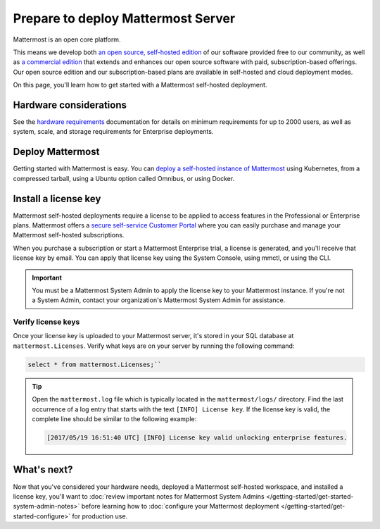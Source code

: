 Prepare to deploy Mattermost Server
===================================

|all-plans| |self-hosted|

.. |all-plans| image:: ../images/all-plans-badge.png
  :scale: 30
  :target: https://mattermost.com/pricing
  :alt: Available in Mattermost Free and Starter subscription plans.

.. |self-hosted| image:: ../images/self-hosted-badge.png
  :scale: 30
  :target: https://mattermost.com/deploy
  :alt: Available for Mattermost Self-Hosted deployments.

Mattermost is an open core platform.

This means we develop both `an open source, self-hosted edition <https://docs.mattermost.com/about/editions-and-offerings.html#mattermost-team-edition>`__ of our software provided free to our community, as well as `a commercial edition <https://docs.mattermost.com/about/editions-and-offerings.html#mattermost-enterprise-edition>`__ that extends and enhances our open source software with paid, subscription-based offerings. Our open source edition and our subscription-based plans are available in self-hosted and cloud deployment modes.

On this page, you'll learn how to get started with a Mattermost self-hosted deployment.

Hardware considerations
-----------------------

See the `hardware requirements <https://docs.mattermost.com/install/software-hardware-requirements.html#hardware-requirements>`__ documentation for details on minimum requirements for up to 2000 users, as well as system, scale, and storage requirements for Enterprise deployments.

Deploy Mattermost
-----------------

Getting started with Mattermost is easy. You can `deploy a self-hosted instance of Mattermost <https://docs.mattermost.com/guides/deployment.html>`__ using Kubernetes, from a compressed tarball, using a Ubuntu option called Omnibus, or using Docker.  

Install a license key
---------------------

Mattermost self-hosted deployments require a license to be applied to access features in the Professional or Enterprise plans. Mattermost offers a `secure self-service Customer Portal <https://customers.mattermost.com/>`__ where you can easily purchase and manage your Mattermost self-hosted subscriptions. 

When you purchase a subscription or start a Mattermost Enterprise trial, a license is generated, and you'll receive that license key by email. You can apply that license key using the System Console, using mmctl, or using the CLI.

.. important:: 

    You must be a Mattermost System Admin to apply the license key to your Mattermost instance. If you're not a System Admin, contact your organization's Mattermost System Admin for assistance.

.. tabs::

    .. tab:: System Console

        1. Go go **System Console > About > Edition and License**.
        2. Upload your license key.

        Once the key is uploaded and installed, the details of your license are displayed.

    .. tab:: mmctl

        Use the `mmctl license upload <https://docs.mattermost.com/manage/mmctl-command-line-tool.html#mmctl-license-upload>`__ command to upload the license key, or to replace an existing license key with a new one. 

        .. code-block:: none

            mmctl license upload [license] [flags]

        When complete, restart the Mattermost server. If you're running in a `High Availability <https://docs.mattermost.com/scale/high-availability-cluster.html>`__ environment, the license key must be updated to every node.

    .. tab:: CLI

        .. note::

          The legacy `CLI <https://docs.mattermost.com/manage/command-line-tools.html>`__ is available for Mattermost v5.39 and earlier.

        Use the `mattermost license upload <https://docs.mattermost.com/manage/command-line-tools.html#mattermost-license-upload>`__ command to to upload a new license key, or to replace an existing license key with a new one. 

        .. code-block:: none

            mattermost license upload {license}

        When complete, restart the Mattermost server. If you're running in a `High Availability <https://docs.mattermost.com/scale/high-availability-cluster.html>`__ environment, the new license key must be updated to every node.

Verify license keys
~~~~~~~~~~~~~~~~~~~

Once your license key is uploaded to your Mattermost server, it's stored in your SQL database at ``mattermost.Licenses``. Verify what keys are on your server by running the following command: 

.. code-block:: none

    select * from mattermost.Licenses;``

.. tip::

    Open the ``mattermost.log`` file which is typically located in the ``mattermost/logs/`` directory. Find the last occurrence of a log entry that starts with the text ``[INFO] License key``. If the license key is valid, the complete line should be similar to the following example:

    .. code-block:: text

        [2017/05/19 16:51:40 UTC] [INFO] License key valid unlocking enterprise features.

What's next?
------------

Now that you've considered your hardware needs, deployed a Mattermost self-hosted workspace, and installed a license key, you'll want to :doc:`review important notes for Mattermost System Admins </getting-started/get-started-system-admin-notes>` before learning how to :doc:`configure your Mattermost deployment </getting-started/get-started-configure>` for production use.
